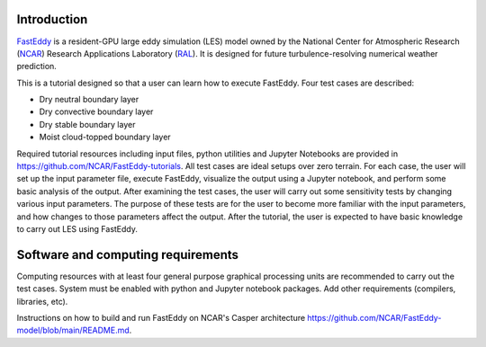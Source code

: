 Introduction
============

`FastEddy`_ is a resident-GPU large eddy simulation (LES) model owned by the National Center for Atmospheric Research (`NCAR`_) Research Applications Laboratory (`RAL`_). It is designed for future turbulence-resolving numerical weather prediction. 

.. _FastEddy: https://ral.ucar.edu/solutions/products/fasteddy
.. _NCAR: https://ncar.ucar.edu
.. _RAL: https://ral.ucar.edu

This is a tutorial designed so that a user can learn how to execute FastEddy. Four test cases are described: 

* Dry neutral boundary layer
* Dry convective boundary layer
* Dry stable boundary layer
* Moist cloud-topped boundary layer

Required tutorial resources including input files, python utilities and Jupyter Notebooks are provided in https://github.com/NCAR/FastEddy-tutorials. All test cases are ideal setups over zero terrain. For each case, the user will set up the input parameter file, execute FastEddy, visualize the output using a Jupyter notebook, and perform some basic analysis of the output. After examining the test cases, the user will carry out some sensitivity tests by changing various input parameters. The purpose of these tests are for the user to become more familiar with the input parameters, and how changes to those parameters affect the output. After the tutorial, the user is expected to have basic knowledge to carry out LES using FastEddy. 

Software and computing requirements
===================================

Computing resources with at least four general purpose graphical processing units are recommended to carry out the test cases. System must be enabled with python and Jupyter notebook packages. Add other requirements (compilers, libraries, etc).

Instructions on how to build and run FastEddy on NCAR's Casper architecture https://github.com/NCAR/FastEddy-model/blob/main/README.md.
